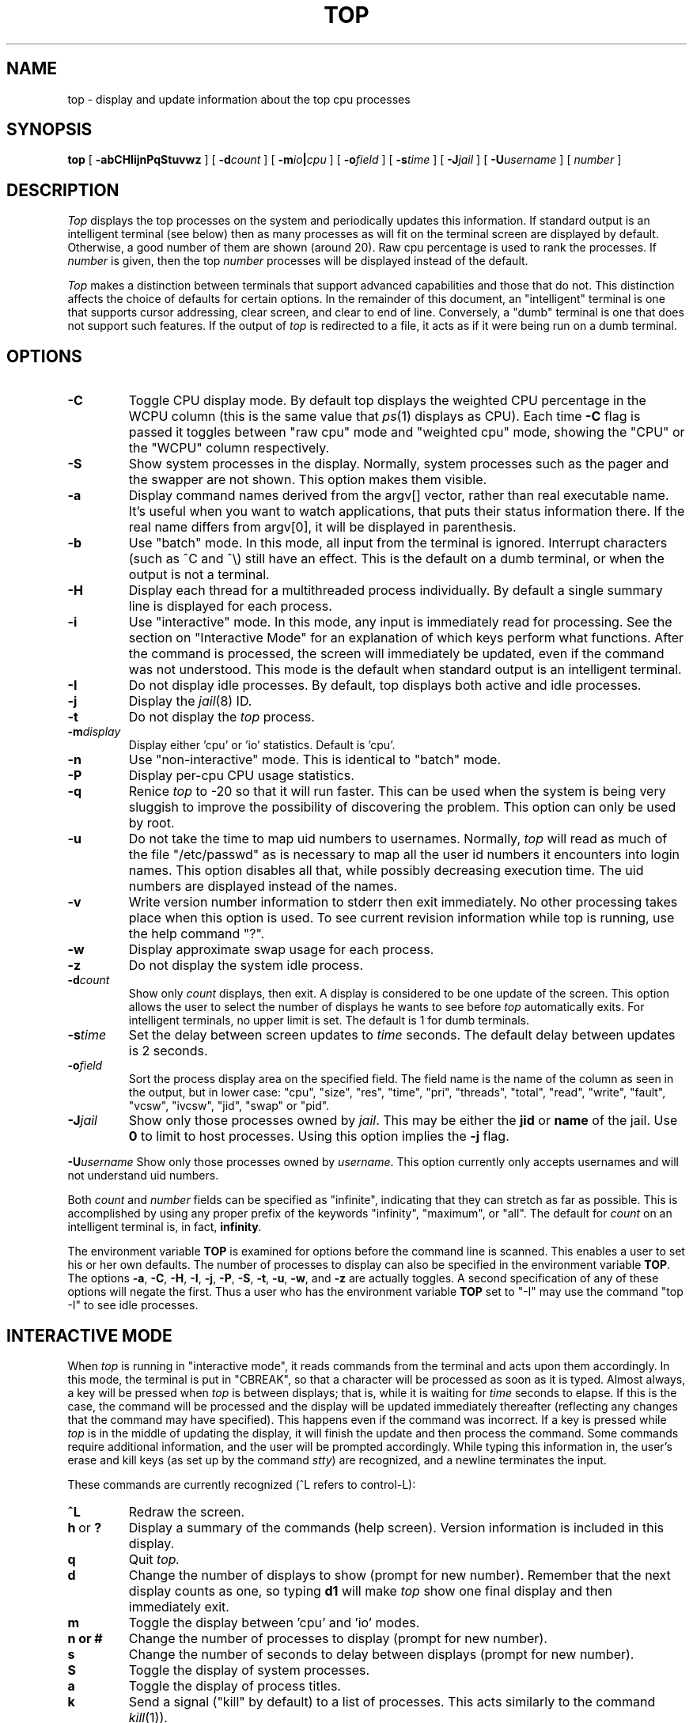 .\" NOTE:  changes to the manual page for "top" should be made in the
.\"        file "top.X" and NOT in the file "top.1".
.\" $FreeBSD$
.nr N -1
.nr D 2
.TH TOP 1 Local
.UC 4
.SH NAME
top \- display and update information about the top cpu processes
.SH SYNOPSIS
.B top
[
.B \-abCHIijnPqStuvwz
] [
.BI \-d count
] [
.BI \-m io | cpu
] [
.BI \-o field
] [
.BI \-s time
] [
.BI \-J jail
] [
.BI \-U username
] [
.I number
]
.SH DESCRIPTION
.\" This defines appropriate quote strings for nroff and troff
.ds lq \&"
.ds rq \&"
.if t .ds lq ``
.if t .ds rq ''
.\" Just in case these number registers aren't set yet...
.if \nN==0 .nr N 10
.if \nD==0 .nr D 2
.I Top
displays the top
.if !\nN==-1 \nN
processes on the system and periodically updates this information.
.if \nN==-1 \
\{\
If standard output is an intelligent terminal (see below) then
as many processes as will fit on the terminal screen are displayed
by default.  Otherwise, a good number of them are shown (around 20).
.\}
Raw cpu percentage is used to rank the processes.  If
.I number
is given, then the top
.I number
processes will be displayed instead of the default.
.PP
.I Top
makes a distinction between terminals that support advanced capabilities
and those that do not.  This
distinction affects the choice of defaults for certain options.  In the
remainder of this document, an \*(lqintelligent\*(rq terminal is one that
supports cursor addressing, clear screen, and clear to end of line.
Conversely, a \*(lqdumb\*(rq terminal is one that does not support such
features.  If the output of
.I top
is redirected to a file, it acts as if it were being run on a dumb
terminal.
.SH OPTIONS
.TP
.B \-C
Toggle CPU display mode.
By default top displays the weighted CPU percentage in the WCPU column
(this is the same value that
.IR ps (1)
displays as CPU).
Each time
.B \-C
flag is passed it toggles between \*(lqraw cpu\*(rq mode
and \*(lqweighted cpu\*(rq mode, showing the \*(lqCPU\*(rq or
the \*(lqWCPU\*(rq column respectively.
.TP
.B \-S
Show system processes in the display.  Normally, system processes such as
the pager and the swapper are not shown.  This option makes them visible.
.TP
.B \-a
Display command names derived from the argv[] vector, rather than real
executable name. It's useful when you want to watch applications, that
puts their status information there. If the real name differs from argv[0],
it will be displayed in parenthesis.
.TP
.B \-b
Use \*(lqbatch\*(rq mode.  In this mode, all input from the terminal is
ignored.  Interrupt characters (such as ^C and ^\e) still have an effect.
This is the default on a dumb terminal, or when the output is not a terminal.
.TP
.B \-H
Display each thread for a multithreaded process individually.
By default a single summary line is displayed for each process.
.TP
.B \-i
Use \*(lqinteractive\*(rq mode.  In this mode, any input is immediately
read for processing.  See the section on \*(lqInteractive Mode\*(rq
for an explanation of
which keys perform what functions.  After the command is processed, the
screen will immediately be updated, even if the command was not
understood.  This mode is the default when standard output is an
intelligent terminal.
.TP
.B \-I
Do not display idle processes.
By default, top displays both active and idle processes.
.TP
.B \-j
Display the
.IR jail (8)
ID.
.TP
.B \-t
Do not display the
.I top
process.
.TP
.BI \-m display
Display either 'cpu' or 'io' statistics.  Default is 'cpu'.
.TP
.B \-n
Use \*(lqnon-interactive\*(rq mode.  This is identical to \*(lqbatch\*(rq
mode.
.TP
.B \-P
Display per-cpu CPU usage statistics.
.TP
.B \-q
Renice
.I top
to -20 so that it will run faster.  This can be used when the system is
being very sluggish to improve the possibility of discovering the problem.
This option can only be used by root.
.TP
.B \-u
Do not take the time to map uid numbers to usernames.  Normally,
.I top
will read as much of the file \*(lq/etc/passwd\*(rq as is necessary to map
all the user id numbers it encounters into login names.  This option
disables all that, while possibly decreasing execution time.  The uid
numbers are displayed instead of the names.
.TP
.B \-v
Write version number information to stderr then exit immediately.
No other processing takes place when this option is used.  To see current
revision information while top is running, use the help command \*(lq?\*(rq.
.TP
.B \-w
Display approximate swap usage for each process.
.TP
.B \-z
Do not display the system idle process.
.TP
.BI \-d count
Show only
.I count
displays, then exit.  A display is considered to be one update of the
screen.  This option allows the user to select the number of displays he
wants to see before
.I top
automatically exits.  For intelligent terminals, no upper limit
is set.  The default is 1 for dumb terminals.
.TP
.BI \-s time
Set the delay between screen updates to
.I time
seconds.  The default delay between updates is \nD seconds.
.TP
.BI \-o field
Sort the process display area on the specified field.  The field name
is the name of the column as seen in the output, but in lower case:
\*(lqcpu\*(lq, \*(rqsize\*(lq, \*(rqres\*(lq, \*(rqtime\*(lq,
\*(rqpri\*(lq, \*(rqthreads\*(lq, \*(lqtotal\*(lq, \*(rqread\*(lq,
\*(rqwrite\*(lq, \*(rqfault\*(lq, \*(rqvcsw\*(lq, \*(rqivcsw\*(lq,
\*(lqjid\*(lq, \*(rqswap\*(lq or \*(rqpid\*(lq.
.TP
.BI \-J jail
Show only those processes owned by
.IR jail .
This may be either the
.B jid
or
.B name
of the jail.
Use
.B 0
to limit to host processes.
Using this option implies the
.B \-j
flag.
.PP
.BI \-U username
Show only those processes owned by
.IR username .
This option currently only accepts usernames and will not understand
uid numbers.
.PP
Both
.I count
and
.I number
fields can be specified as \*(lqinfinite\*(rq, indicating that they can
stretch as far as possible.  This is accomplished by using any proper
prefix of the keywords
\*(lqinfinity\*(rq,
\*(lqmaximum\*(rq,
or
\*(lqall\*(rq.
The default for
.I count
on an intelligent terminal is, in fact,
.BI infinity .
.PP
The environment variable
.B TOP
is examined for options before the command line is scanned.  This enables
a user to set his or her own defaults.  The number of processes to display
can also be specified in the environment variable
.BR TOP .
The options
.BR \-a ,
.BR \-C ,
.BR \-H ,
.BR \-I ,
.BR \-j ,
.BR \-P ,
.BR \-S ,
.BR \-t ,
.BR \-u ,
.BR \-w ,
and
.B \-z
are actually toggles.  A second specification of any of these options
will negate the first.  Thus a user who has the environment variable
.B TOP
set to \*(lq\-I\*(rq may use the command \*(lqtop \-I\*(rq to see idle processes.
.SH "INTERACTIVE MODE"
When
.I top
is running in \*(lqinteractive mode\*(rq, it reads commands from the
terminal and acts upon them accordingly.  In this mode, the terminal is
put in \*(lqCBREAK\*(rq, so that a character will be
processed as soon as it is typed.  Almost always, a key will be
pressed when
.I top
is between displays; that is, while it is waiting for
.I time
seconds to elapse.  If this is the case, the command will be
processed and the display will be updated immediately thereafter
(reflecting any changes that the command may have specified).  This
happens even if the command was incorrect.  If a key is pressed while 
.I top
is in the middle of updating the display, it will finish the update and
then process the command.  Some commands require additional information,
and the user will be prompted accordingly.  While typing this information
in, the user's erase and kill keys (as set up by the command
.IR stty )
are recognized, and a newline terminates the input.
.PP
These commands are currently recognized (^L refers to control-L):
.TP
.B ^L
Redraw the screen.
.IP "\fBh\fP\ or\ \fB?\fP"
Display a summary of the commands (help screen).  Version information
is included in this display.
.TP
.B q
Quit
.IR top.
.TP
.B d
Change the number of displays to show (prompt for new number).
Remember that the next display counts as one, so typing
.B d1
will make
.I top
show one final display and then immediately exit.
.TP
.B m
Toggle the display between 'cpu' and 'io' modes.
.TP
.B n or #
Change the number of processes to display (prompt for new number).
.TP
.B s
Change the number of seconds to delay between displays
(prompt for new number).
.TP
.B S
Toggle the display of system processes.
.TP
.B a
Toggle the display of process titles.
.TP
.B k
Send a signal (\*(lqkill\*(rq by default) to a list of processes.  This
acts similarly to the command
.IR kill (1)).
.TP
.B r
Change the priority (the \*(lqnice\*(rq) of a list of processes.
This acts similarly to the command
.IR renice (8)).
.TP
.B u
Display only processes owned by a specific set of usernames (prompt for
username).  If the username specified is simply \*(lq+\*(rq or \*(lq-\*(rq,
then processes belonging to all users will be displayed. Usernames can be added
to and removed from the set by prepending them with \*(lq+\*(rq and
\*(lq-\*(rq, respectively.
.TP
.B o
Change the order in which the display is sorted.  This command is not
available on all systems.  The sort key names vary from system to system
but usually include:  \*(lqcpu\*(rq, \*(lqres\*(rq, \*(lqsize\*(rq,
\*(lqtime\*(rq.  The default is cpu.
.TP
.B e
Display a list of system errors (if any) generated by the last
.BR k ill
or
.BR r enice
command.
.TP
.B H
Toggle the display of threads.
.TP
.B i
(or
.BR I )
Toggle the display of idle processes.
.TP
.B j
Toggle the display of
.IR jail (8)
ID.
.TP
.B J
Display only processes owned by a specific jail (prompt for jail).
If the jail specified is simply \*(lq+\*(rq, then processes belonging
to all jails and the host will be displayed.
This will also enable the display of JID.
.TP
.B P
Toggle the display of per-CPU statistics.
.TP
.B t
Toggle the display of the
.I top
process.
.TP
.B w
Toggle the display of swap usage.
.TP
.B z
Toggle the display of the system idle process.
.SH "THE DISPLAY"
The actual display varies depending on the specific variant of Unix
that the machine is running.  This description may not exactly match
what is seen by top running on this particular machine.  Differences
are listed at the end of this manual entry.
.PP
The top few lines of the display show general information
about the state of the system, including
the last process id assigned to a process (on most systems),
the three load averages,
the current time,
the number of existing processes,
the number of processes in each state
(sleeping, running, starting, zombies, and stopped),
and a percentage of time spent in each of the processor states
(user, nice, system, and idle).
It also includes information about physical and virtual memory allocation.
.PP
The remainder of the screen displays information about individual
processes.  This display is similar in spirit to
.IR ps (1)
but it is not exactly the same.  PID is the process id, 
JID, when displayed, is the 
.IR jail (8)
ID corresponding to the process,
USERNAME is the name of the process's owner (if
.B \-u
is specified, a UID column will be substituted for USERNAME),
PRI is the current priority of the process,
NICE is the nice amount (in the range \-20 to 20),
SIZE is the total size of the process (text, data, and stack),
RES is the current amount of resident memory,
SWAP is the approximate amount of swap, if enabled
(SIZE, RES and SWAP are given in kilobytes),
STATE is the current state (one of \*(lqSTART\*(rq, \*(lqRUN\*(rq
(shown as \*(lqCPUn\*(rq on SMP systems), \*(lqSLEEP\*(rq, \*(lqSTOP\*(rq,
\*(lqZOMB\*(rq, \*(lqWAIT\*(rq, \*(lqLOCK\*(rq or the event on which the
process waits),
C is the processor number on which the process is executing
(visible only on SMP systems),
TIME is the number of system and user cpu seconds that the process has used,
WCPU, when displayed, is the weighted cpu percentage (this is the same
value that
.IR ps (1)
displays as CPU),
CPU is the raw percentage and is the field that is sorted to determine
the order of the processes, and
COMMAND is the name of the command that the process is currently running
(if the process is swapped out, this column is marked \*(lq<swapped>\*(rq).
.SH NOTES
If a process is in the \*(lqSLEEP\*(rq or \*(lqLOCK\*(rq state,
the state column will report the name of the event or lock on which the
process is waiting.
Lock names are prefixed with an asterisk \*(lq*\*(rq while sleep events
are not.
.SH AUTHOR
William LeFebvre, EECS Department, Northwestern University
.SH ENVIRONMENT
.DT
TOP	user-configurable defaults for options.
.SH FILES
.DT
/dev/kmem		kernel memory
.br
/dev/mem		physical memory
.br
/etc/passwd		used to map uid numbers to user names
.br
/boot/kernel/kernel	system image
.SH BUGS
Don't shoot me, but the default for
.B \-I
has changed once again.  So many people were confused by the fact that
.I top
wasn't showing them all the processes that I have decided to make the
default behavior show idle processes, just like it did in version 2.
But to appease folks who can't stand that behavior, I have added the
ability to set \*(lqdefault\*(rq options in the environment variable
.B TOP
(see the OPTIONS section).  Those who want the behavior that version
3.0 had need only set the environment variable
.B TOP
to \*(lq\-I\*(rq.
.PP
The command name for swapped processes should be tracked down, but this
would make the program run slower.
.PP
As with
.IR ps (1),
things can change while
.I top
is collecting information for an update.  The picture it gives is only a
close approximation to reality.
.SH "SEE ALSO"
kill(1),
ps(1),
stty(1),
mem(4),
renice(8)
.\" $FreeBSD$
.SH "FreeBSD NOTES"

.SH DESCRIPTION OF MEMORY
Mem: 61M Active, 86M Inact, 1M Laundry, 22G Wired, 2M Buf, 102G Free
ARC: 15G Total, 9303M MFU, 6155M MRU, 1464K Anon, 98M Header, 35M Other
     15G Compressed, 27G Uncompressed, 1.75:1 Ratio, 174M Overhead
Swap: 4096M Total, 532M Free, 13% Inuse, 80K In, 104K Out
.TP
.B K:
Kilobyte
.TP
.B M:
Megabyte
.TP
.B G:
Gigabyte
.TP
.B %:
1/100
.SS Physical Memory Stats
.TP
.B Active:
number of bytes active
.TP
.B Inact:
number of clean bytes inactive
.TP
.B Laundry:
number of dirty bytes queued for laundering
.TP
.B Wired:
number of bytes wired down, including BIO-level cached file data pages
.TP
.B Buf:
number of bytes used for BIO-level disk caching
.TP
.B Free:
number of bytes free
.SS ZFS ARC Stats
These stats are only displayed when the ARC is in use.
.TP
.B Total:
number of wired bytes used for the ZFS ARC
.TP
.B MRU:
number of ARC bytes holding most recently used data
.TP
.B MFU:
number of ARC bytes holding most frequently used data
.TP
.B Anon:
number of ARC bytes holding in flight data
.TP
.B Header:
number of ARC bytes holding headers
.TP
.B Other:
miscellaneous ARC bytes
.TP
.B Compressed:
bytes of memory used by ARC caches
.TP
.B Uncompressed:
bytes of data stored in ARC caches before compression
.TP
.B Ratio:
compression ratio of data cached in the ARC
.SS Swap Stats
.TP
.B Total:
total available swap usage
.TP
.B Free:
total free swap usage
.TP
.B Inuse:
swap usage
.TP
.B In:
bytes paged in from swap devices (last interval)
.TP
.B Out:
bytes paged out to swap devices (last interval)
